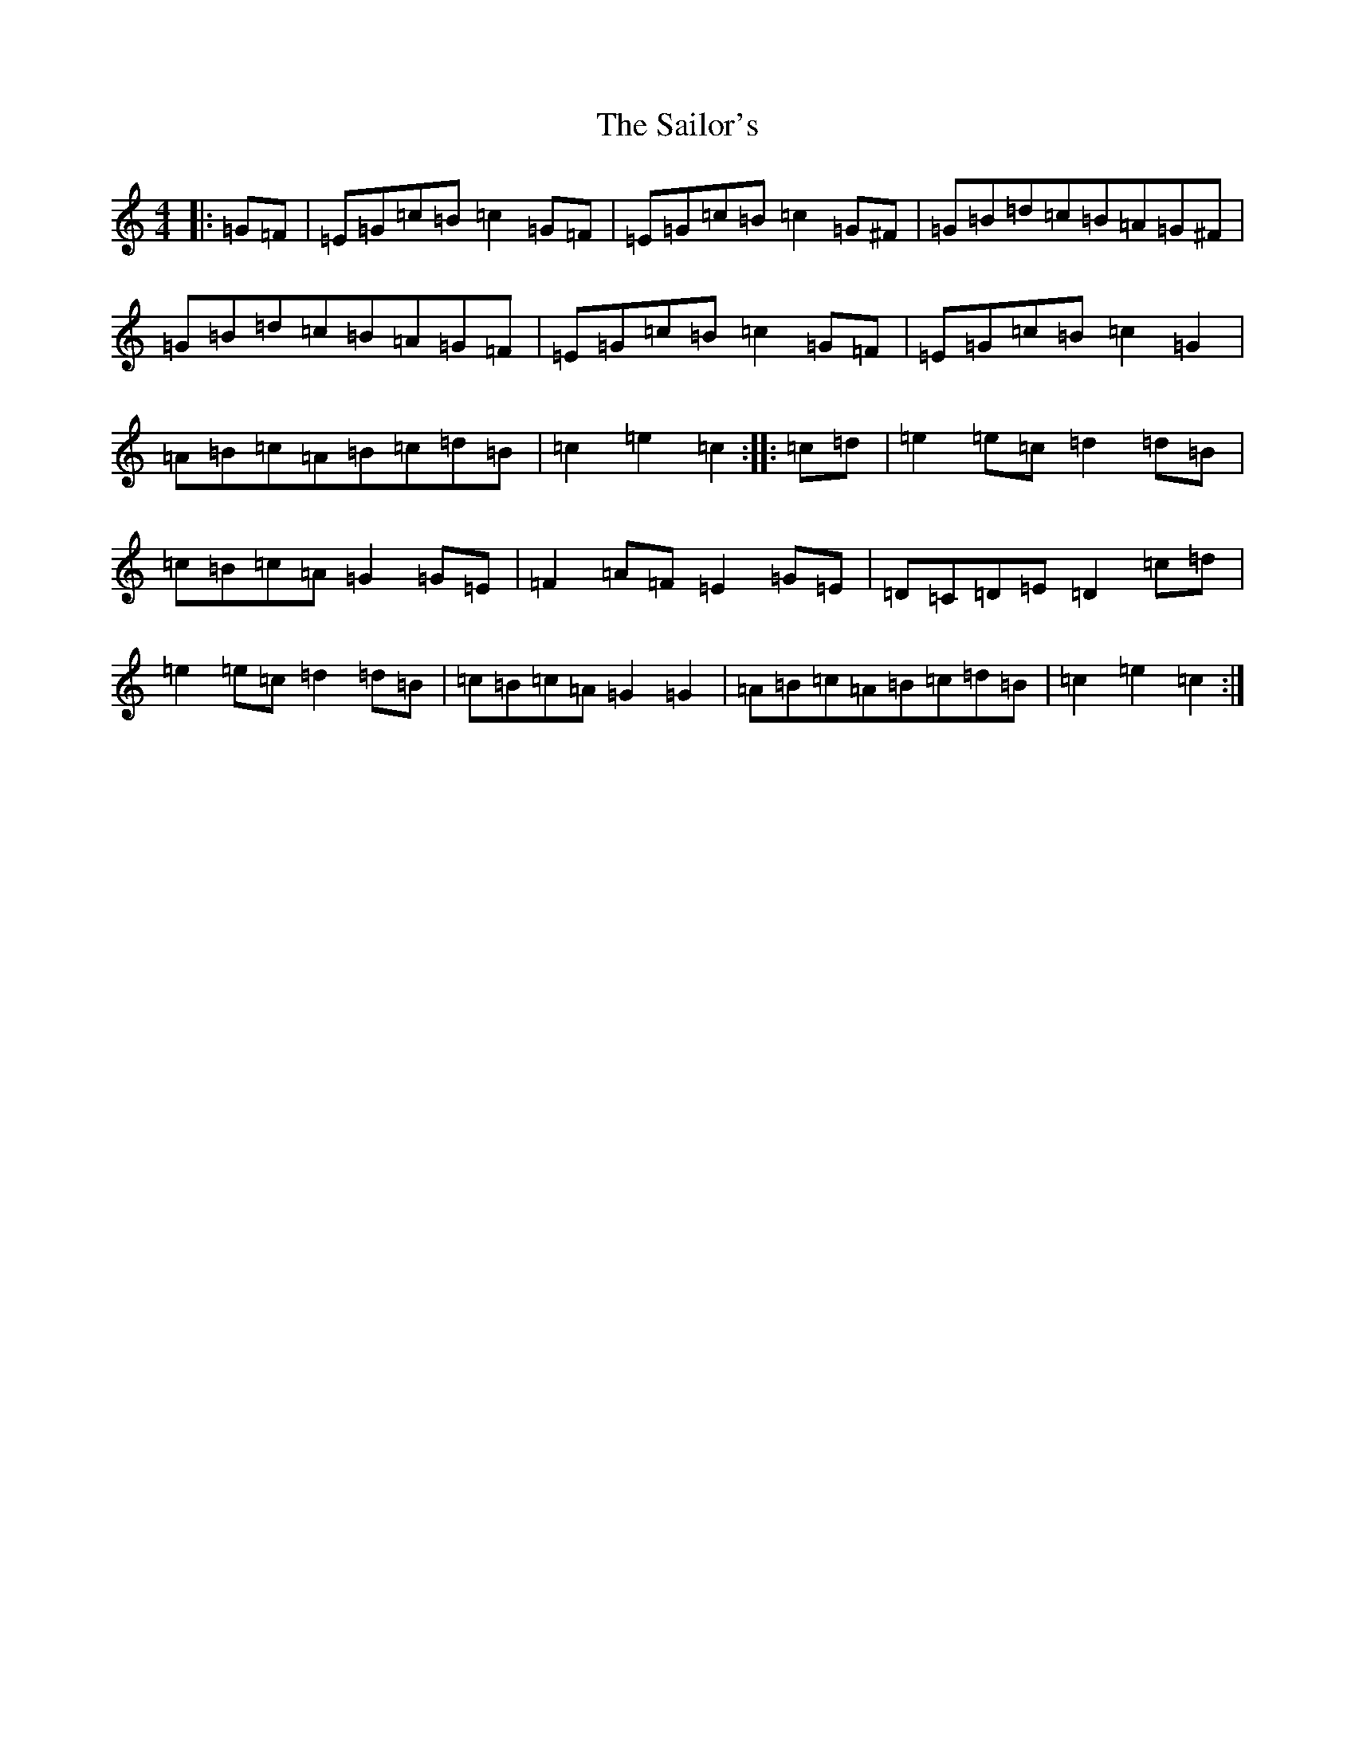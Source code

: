 X: 14315
T: Sailor's, The
S: https://thesession.org/tunes/3241#setting3241
Z: D Major
R: hornpipe
M: 4/4
L: 1/8
K: C Major
|:=G=F|=E=G=c=B=c2=G=F|=E=G=c=B=c2=G^F|=G=B=d=c=B=A=G^F|=G=B=d=c=B=A=G=F|=E=G=c=B=c2=G=F|=E=G=c=B=c2=G2|=A=B=c=A=B=c=d=B|=c2=e2=c2:||:=c=d|=e2=e=c=d2=d=B|=c=B=c=A=G2=G=E|=F2=A=F=E2=G=E|=D=C=D=E=D2=c=d|=e2=e=c=d2=d=B|=c=B=c=A=G2=G2|=A=B=c=A=B=c=d=B|=c2=e2=c2:|